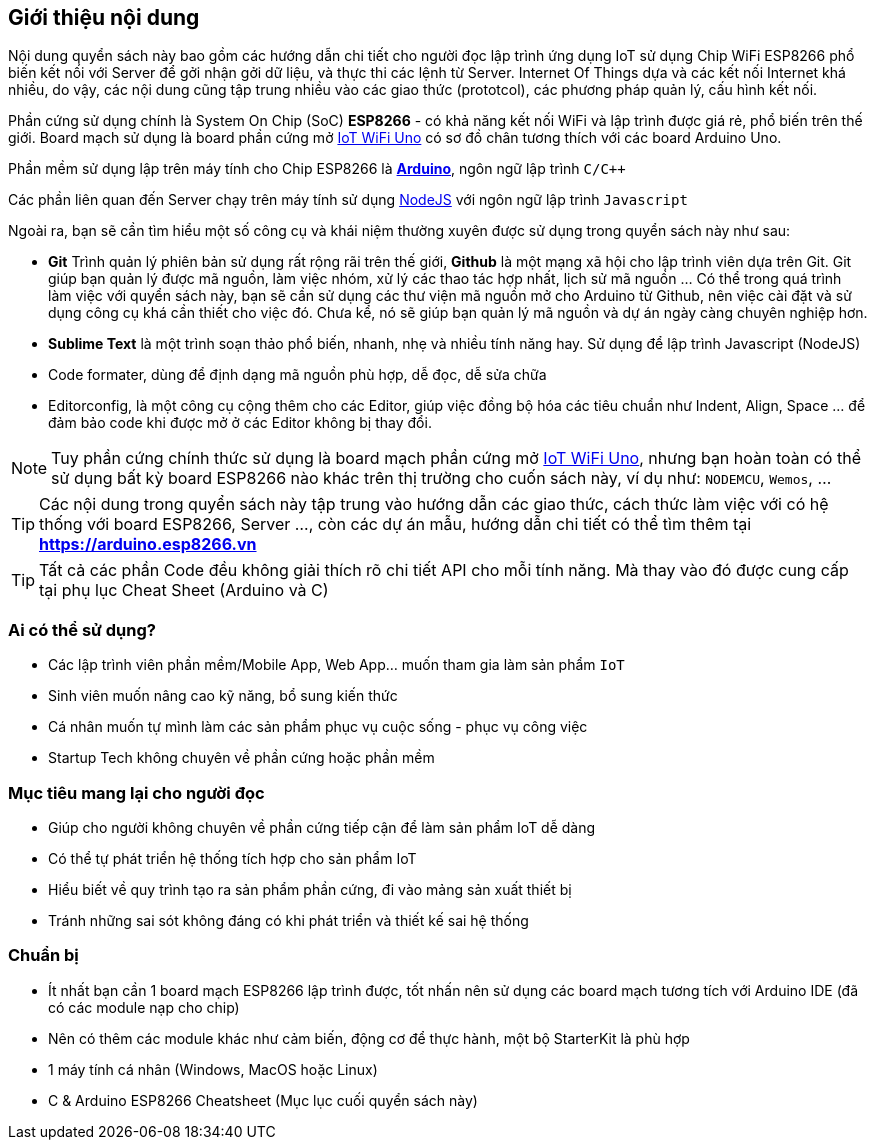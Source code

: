 [abstract]
== Giới thiệu nội dung

Nội dung quyển sách này bao gồm các hướng dẫn chi tiết cho người đọc lập trình ứng dụng IoT sử dụng Chip WiFi ESP8266 phổ biến kết nối với Server để gởi nhận gởi dữ liệu, và thực thi các lệnh từ Server. Internet Of Things dựa và các kết nối Internet khá nhiều, do vậy, các nội dung cũng tập trung nhiều vào các giao thức (prototcol), các phương pháp quản lý, cấu hình kết nối.

Phần cứng sử dụng chính là System On Chip (SoC) **ESP8266** - có khả năng kết nối WiFi và lập trình được giá rẻ, phổ biến trên thế giới. Board mạch sử dụng là board phần cứng mở https://github.com/iotmakervn/iot-wifi-uno-hw[IoT WiFi Uno] có sơ đồ chân tương thích với các board Arduino Uno.

Phần mềm sử dụng lập trên máy tính cho Chip ESP8266 là https://arduino.cc[*Arduino*], ngôn ngữ lập trình `C/C++`

Các phần liên quan đến Server chạy trên máy tính sử dụng https://nodejs.org[NodeJS] với ngôn ngữ lập trình `Javascript`

Ngoài ra, bạn sẽ cần tìm hiểu một số công cụ và khái niệm thường xuyên được sử dụng trong quyển sách này như sau:

* **Git** Trình quản lý phiên bản sử dụng rất rộng rãi trên thế giới, **Github** là một mạng xã hội cho lập trình viên dựa trên Git. Git giúp bạn quản lý được mã nguồn, làm việc nhóm, xử lý các thao tác hợp nhất, lịch sử mã nguồn ... Có thể trong quá trình làm việc với quyển sách này, bạn sẽ cần sử dụng các thư viện mã nguồn mở cho Arduino từ Github, nên việc cài đặt và sử dụng công cụ khá cần thiết cho việc đó. Chưa kể, nó sẽ giúp bạn quản lý mã nguồn và dự án ngày càng chuyên nghiệp hơn.
* **Sublime Text** là một trình soạn thảo phổ biến, nhanh, nhẹ và nhiều tính năng hay. Sử dụng để lập trình Javascript (NodeJS)
* Code formater, dùng để định dạng mã nguồn phù hợp, dễ đọc, dễ sửa chữa
* Editorconfig, là một công cụ cộng thêm cho các Editor, giúp việc đồng bộ hóa các tiêu chuẩn như Indent, Align, Space ... để đảm bảo code khi được mở ở các Editor không bị thay đổi.


NOTE: Tuy phần cứng chính thức sử dụng là board mạch phần cứng mở https://github.com/iotmakervn/iot-wifi-uno-hw[IoT WiFi Uno], nhưng bạn hoàn toàn có thể sử dụng bất kỳ board ESP8266 nào khác trên thị trường cho cuốn sách này, ví dụ như: `NODEMCU`, `Wemos`, ...

TIP: Các nội dung trong quyển sách này tập trung vào hướng dẫn các giao thức, cách thức làm việc với có hệ thống với board ESP8266, Server ..., còn các dự án mẫu, hướng dẫn chi tiết có thể tìm thêm tại **https://arduino.esp8266.vn**

TIP: Tất cả các phần Code đều không giải thích rõ chi tiết API cho mỗi tính năng. Mà thay vào đó được cung cấp tại phụ lục Cheat Sheet (Arduino và C)

=== Ai có thể sử dụng?

- Các lập trình viên phần mềm/Mobile App, Web App… muốn tham gia làm sản phẩm `IoT`
- Sinh viên muốn nâng cao kỹ năng, bổ sung kiến thức
- Cá nhân muốn tự mình làm các sản phẩm phục vụ cuộc sống - phục vụ công việc
- Startup Tech không chuyên về phần cứng hoặc phần mềm

=== Mục tiêu mang lại cho người đọc

- Giúp cho người không chuyên về phần cứng tiếp cận để làm sản phẩm IoT dễ dàng
- Có thể tự phát triển hệ thống tích hợp cho sản phẩm IoT
- Hiểu biết về quy trình tạo ra sản phẩm phần cứng, đi vào mảng sản xuất thiết bị
- Tránh những sai sót không đáng có khi phát triển và thiết kế sai hệ thống

=== Chuẩn bị

- Ít nhất bạn cần 1 board mạch ESP8266 lập trình được, tốt nhấn nên sử dụng các board mạch tương tích với Arduino IDE (đã có các module nạp cho chip)
- Nên có thêm các module khác như cảm biến, động cơ để thực hành, một bộ StarterKit là phù hợp
- 1 máy tính cá nhân (Windows, MacOS hoặc Linux)
- C & Arduino ESP8266 Cheatsheet (Mục lục cuối quyển sách này)
